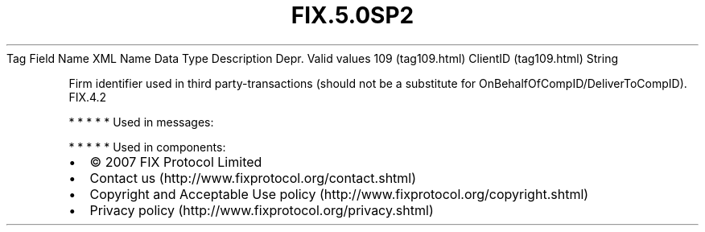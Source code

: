 .TH FIX.5.0SP2 "" "" "Tag #109"
Tag
Field Name
XML Name
Data Type
Description
Depr.
Valid values
109 (tag109.html)
ClientID (tag109.html)
String
.PP
Firm identifier used in third party-transactions (should not be a
substitute for OnBehalfOfCompID/DeliverToCompID).
FIX.4.2
.PP
   *   *   *   *   *
Used in messages:
.PP
   *   *   *   *   *
Used in components:

.PD 0
.P
.PD

.PP
.PP
.IP \[bu] 2
© 2007 FIX Protocol Limited
.IP \[bu] 2
Contact us (http://www.fixprotocol.org/contact.shtml)
.IP \[bu] 2
Copyright and Acceptable Use policy (http://www.fixprotocol.org/copyright.shtml)
.IP \[bu] 2
Privacy policy (http://www.fixprotocol.org/privacy.shtml)
